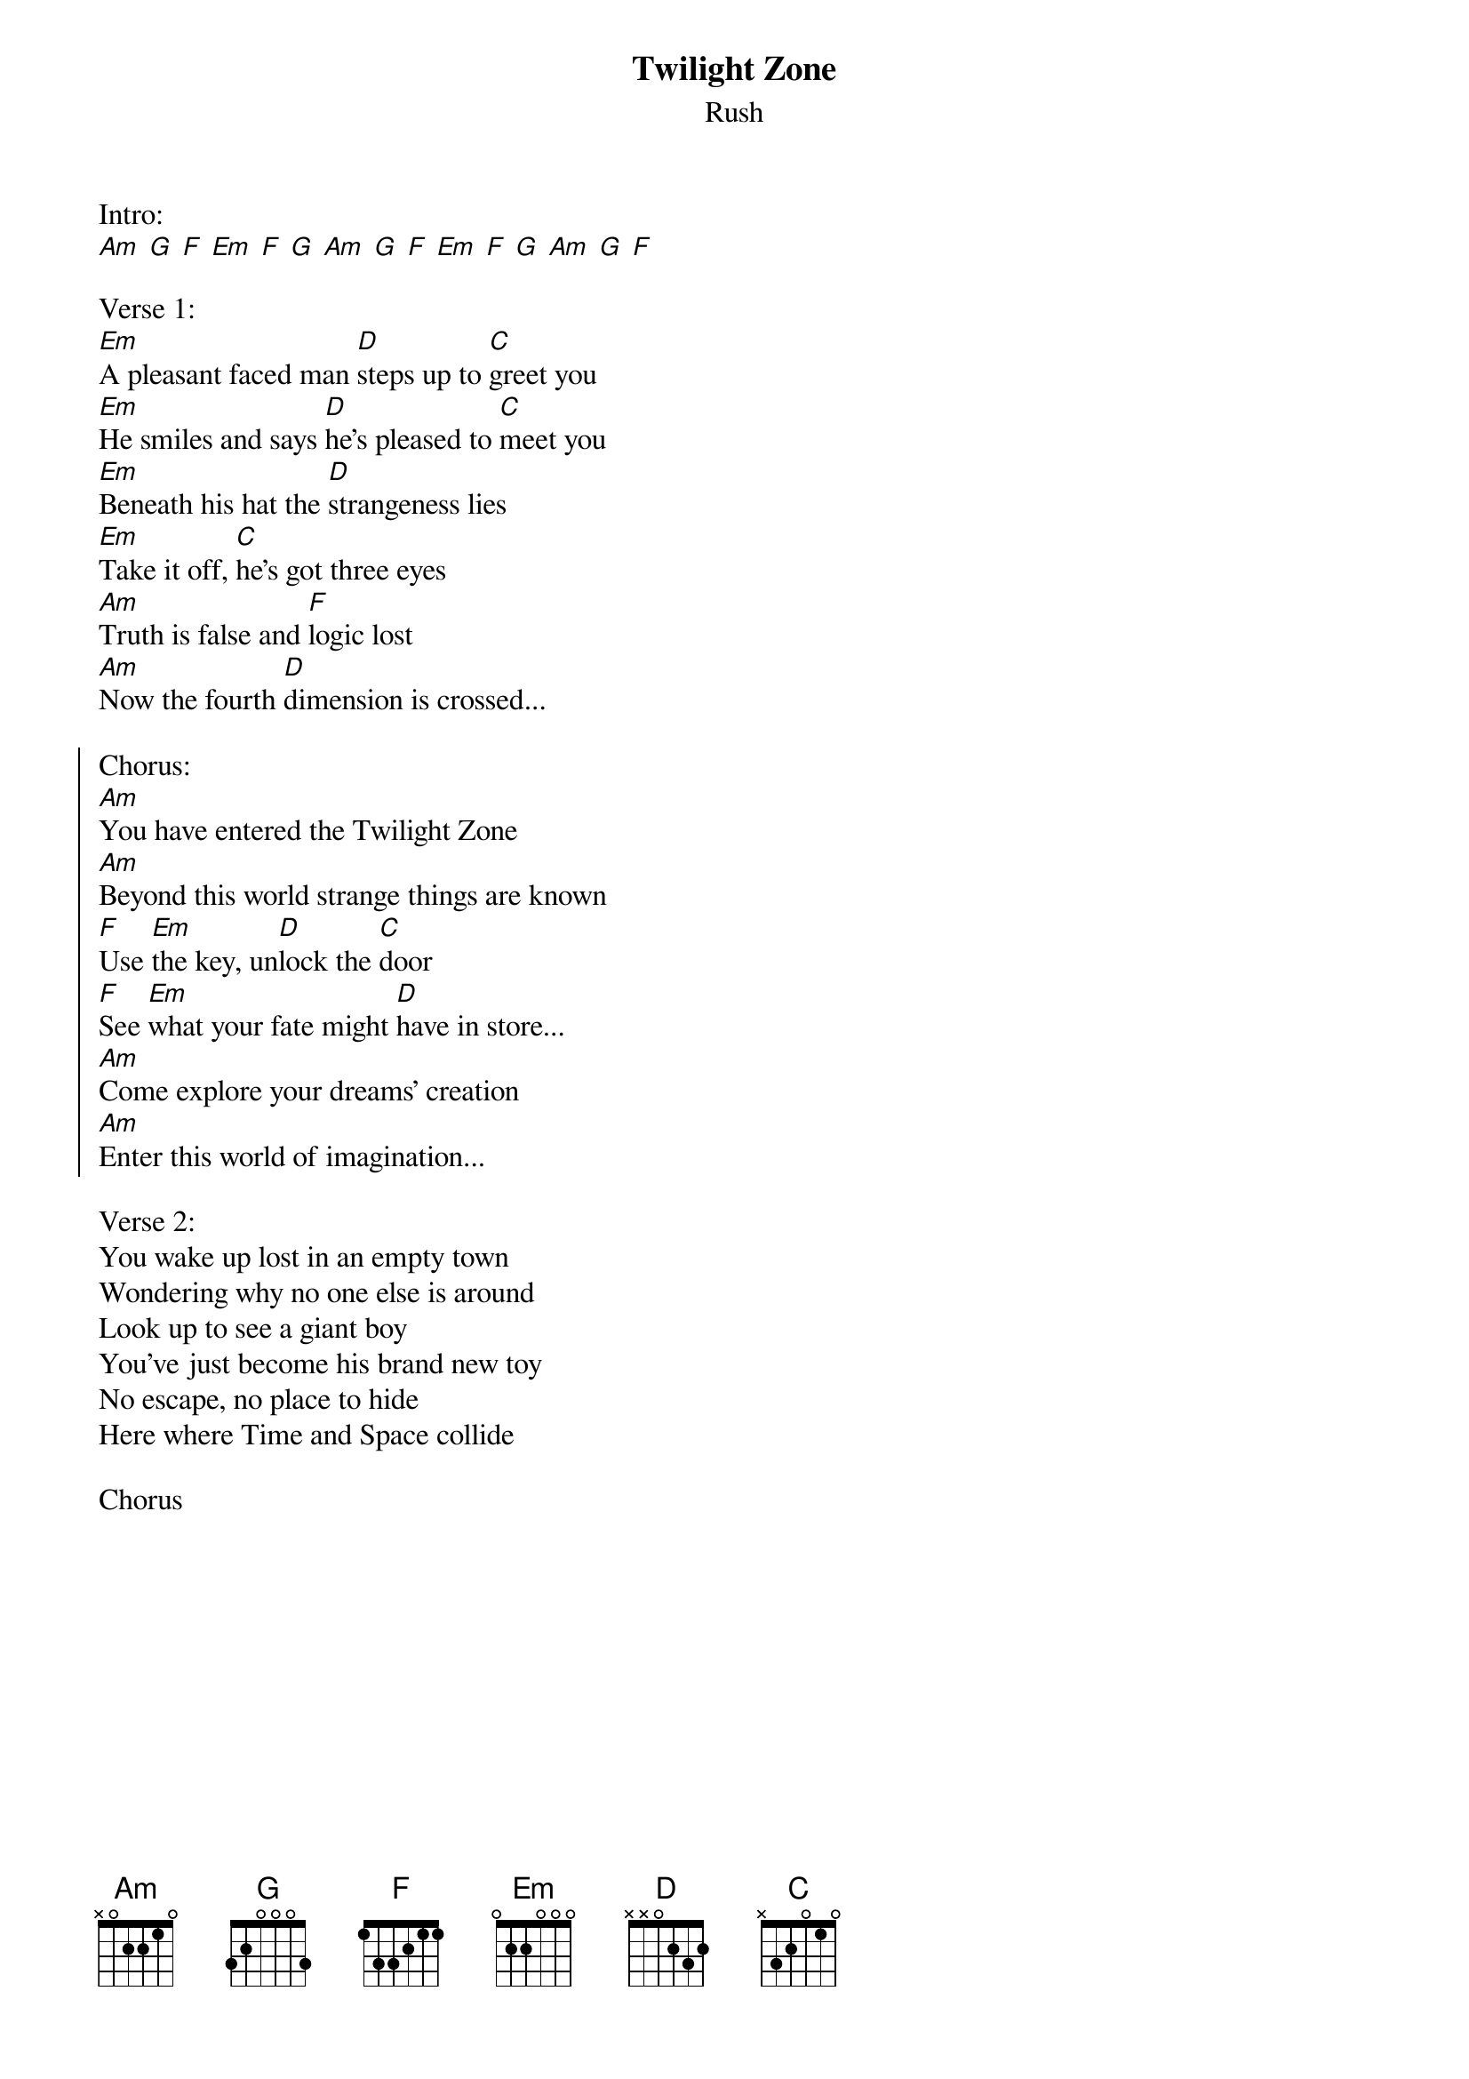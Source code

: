 {t:Twilight Zone}
{st:Rush}

Intro:
[Am] [G] [F] [Em] [F] [G] [Am] [G] [F] [Em] [F] [G] [Am] [G] [F]

Verse 1:
[Em]A pleasant faced man [D]steps up to [C]greet you
[Em]He smiles and says [D]he's pleased to [C]meet you
[Em]Beneath his hat the [D]strangeness lies
[Em]Take it off, [C]he's got three eyes
[Am]Truth is false and [F]logic lost
[Am]Now the fourth [D]dimension is crossed...

{soc}
Chorus:
[Am]You have entered the Twilight Zone
[Am]Beyond this world strange things are known
[F]Use [Em]the key, un[D]lock the [C]door
[F]See [Em]what your fate might [D]have in store...
[Am]Come explore your dreams' creation
[Am]Enter this world of imagination...
{eoc}

Verse 2:
You wake up lost in an empty town
Wondering why no one else is around
Look up to see a giant boy
You've just become his brand new toy
No escape, no place to hide
Here where Time and Space collide

Chorus

